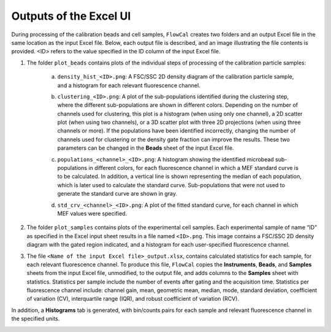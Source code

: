 Outputs of the Excel UI
=======================

During processing of the calibration beads and cell samples, ``FlowCal`` creates two folders and an output Excel file in the same location as the input Excel file. Below, each output file is described, and an image illustrating the file contents is provided. <ID> refers to the value specified in the ID column of the input Excel file.

1. The folder ``plot_beads`` contains plots of the individual steps of processing of the calibration particle samples:

    a. ``density_hist_<ID>.png``: A FSC/SSC 2D density diagram of the calibration particle sample, and a histogram for each relevant fluorescence channel.

    .. image:: /_static/output_beads_density.png

    b. ``clustering_<ID>.png``: A plot of the sub-populations identified during the clustering step, where the different sub-populations are shown in different colors. Depending on the number of channels used for clustering, this plot is a histogram (when using only one channel), a 2D scatter plot (when using two channels), or a 3D scatter plot with three 2D projections (when using three channels or more). If the populations have been identified incorrectly, changing the number of channels used for clustering or the density gate fraction can improve the results. These two parameters can be changed in the **Beads** sheet of the input Excel file.

    .. image:: /_static/output_beads_clustering.png

    c. ``populations_<channel>_<ID>.png``: A histogram showing the identified microbead sub-populations in different colors, for each fluorescence channel in which a MEF standard curve is to be calculated. In addition, a vertical line is shown representing the median of each population, which is later used to calculate the standard curve. Sub-populations that were not used to generate the standard curve are shown in gray.

    .. image:: /_static/output_beads_populations.png

    d. ``std_crv_<channel>_<ID>.png``: A plot of the fitted standard curve, for each channel in which MEF values were specified.

    .. image:: /_static/output_beads_sc.png

2. The folder ``plot_samples`` contains plots of the experimental cell samples. Each experimental sample of name “ID” as specified in the Excel input sheet results in a file named ``<ID>.png``. This image contains a FSC/SSC 2D density diagram with the gated region indicated, and a histogram for each user-specified fluorescence channel.

.. image:: /_static/output_sample.png

3. The file ``<Name of the input Excel file>_output.xlsx``, contains calculated statistics for each sample, for each relevant fluorescence channel. To produce this file, ``FlowCal`` copies the **Instruments**, **Beads**, and **Samples** sheets from the input Excel file, unmodified, to the output file, and adds columns to the **Samples** sheet with statistics. Statistics per sample include the number of events after gating and the acquisition time. Statistics per fluorescence channel include: channel gain, mean, geometric mean, median, mode, standard deviation, coefficient of variation (CV), interquartile range (IQR), and robust coefficient of variation (RCV).

.. image:: /_static/output_spreadsheet_samples.png

In addition, a **Histograms** tab is generated, with bin/counts pairs for each sample and relevant fluorescence channel in the specified units.

.. image:: /_static/output_spreadsheet_histograms.png
